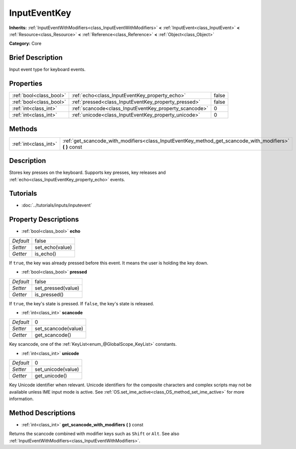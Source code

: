 .. Generated automatically by doc/tools/makerst.py in Godot's source tree.
.. DO NOT EDIT THIS FILE, but the InputEventKey.xml source instead.
.. The source is found in doc/classes or modules/<name>/doc_classes.

.. _class_InputEventKey:

InputEventKey
=============

**Inherits:** :ref:`InputEventWithModifiers<class_InputEventWithModifiers>` **<** :ref:`InputEvent<class_InputEvent>` **<** :ref:`Resource<class_Resource>` **<** :ref:`Reference<class_Reference>` **<** :ref:`Object<class_Object>`

**Category:** Core

Brief Description
-----------------

Input event type for keyboard events.

Properties
----------

+-------------------------+--------------------------------------------------------+-------+
| :ref:`bool<class_bool>` | :ref:`echo<class_InputEventKey_property_echo>`         | false |
+-------------------------+--------------------------------------------------------+-------+
| :ref:`bool<class_bool>` | :ref:`pressed<class_InputEventKey_property_pressed>`   | false |
+-------------------------+--------------------------------------------------------+-------+
| :ref:`int<class_int>`   | :ref:`scancode<class_InputEventKey_property_scancode>` | 0     |
+-------------------------+--------------------------------------------------------+-------+
| :ref:`int<class_int>`   | :ref:`unicode<class_InputEventKey_property_unicode>`   | 0     |
+-------------------------+--------------------------------------------------------+-------+

Methods
-------

+-----------------------+--------------------------------------------------------------------------------------------------------------+
| :ref:`int<class_int>` | :ref:`get_scancode_with_modifiers<class_InputEventKey_method_get_scancode_with_modifiers>` **(** **)** const |
+-----------------------+--------------------------------------------------------------------------------------------------------------+

Description
-----------

Stores key presses on the keyboard. Supports key presses, key releases and :ref:`echo<class_InputEventKey_property_echo>` events.

Tutorials
---------

- :doc:`../tutorials/inputs/inputevent`

Property Descriptions
---------------------

.. _class_InputEventKey_property_echo:

- :ref:`bool<class_bool>` **echo**

+-----------+-----------------+
| *Default* | false           |
+-----------+-----------------+
| *Setter*  | set_echo(value) |
+-----------+-----------------+
| *Getter*  | is_echo()       |
+-----------+-----------------+

If ``true``, the key was already pressed before this event. It means the user is holding the key down.

.. _class_InputEventKey_property_pressed:

- :ref:`bool<class_bool>` **pressed**

+-----------+--------------------+
| *Default* | false              |
+-----------+--------------------+
| *Setter*  | set_pressed(value) |
+-----------+--------------------+
| *Getter*  | is_pressed()       |
+-----------+--------------------+

If ``true``, the key's state is pressed. If ``false``, the key's state is released.

.. _class_InputEventKey_property_scancode:

- :ref:`int<class_int>` **scancode**

+-----------+---------------------+
| *Default* | 0                   |
+-----------+---------------------+
| *Setter*  | set_scancode(value) |
+-----------+---------------------+
| *Getter*  | get_scancode()      |
+-----------+---------------------+

Key scancode, one of the :ref:`KeyList<enum_@GlobalScope_KeyList>` constants.

.. _class_InputEventKey_property_unicode:

- :ref:`int<class_int>` **unicode**

+-----------+--------------------+
| *Default* | 0                  |
+-----------+--------------------+
| *Setter*  | set_unicode(value) |
+-----------+--------------------+
| *Getter*  | get_unicode()      |
+-----------+--------------------+

Key Unicode identifier when relevant. Unicode identifiers for the composite characters and complex scripts may not be available unless IME input mode is active. See :ref:`OS.set_ime_active<class_OS_method_set_ime_active>` for more information.

Method Descriptions
-------------------

.. _class_InputEventKey_method_get_scancode_with_modifiers:

- :ref:`int<class_int>` **get_scancode_with_modifiers** **(** **)** const

Returns the scancode combined with modifier keys such as ``Shift`` or ``Alt``. See also :ref:`InputEventWithModifiers<class_InputEventWithModifiers>`.

